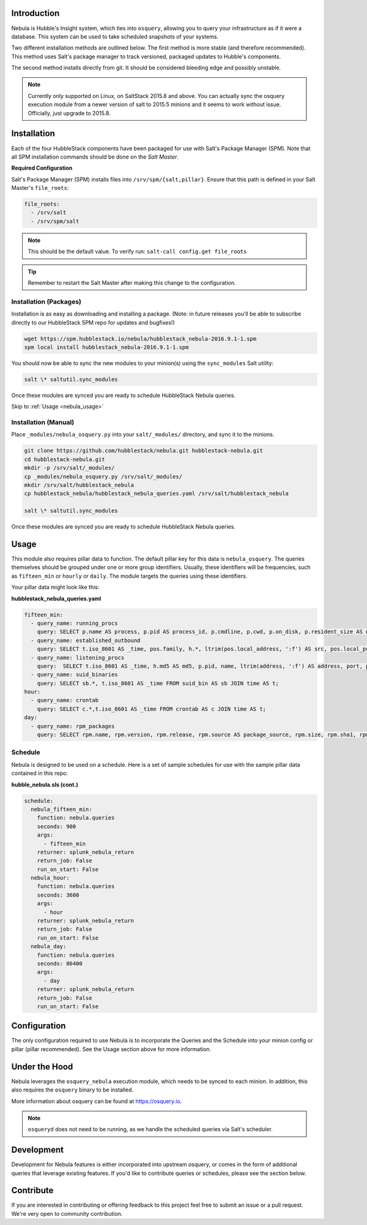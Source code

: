 .. _nebula_introduction:

Introduction
============

Nebula is Hubble's Insight system, which ties into ``osquery``, allowing you to
query your infrastructure as if it were a database. This system can be used to
take scheduled snapshots of your systems.

Two different installation methods are outlined below. The first method is more
stable (and therefore recommended). This method uses Salt's package manager to
track versioned, packaged updates to Hubble's components.

The second method installs directly from git. It should be considered bleeding
edge and possibly unstable.

.. note:: Currently only supported on Linux, on SaltStack 2015.8 and above. You can actually sync the osquery execution module from a newer version of salt to 2015.5 minions and it seems to work without issue. Officially, just upgrade to 2015.8.

.. seealso:: Nebula has a hard dependency on the ``osqueryi`` binary. See install requirements here https://osquery.io/downloads/

Installation
============

Each of the four HubbleStack components have been packaged for use with Salt's
Package Manager (SPM). Note that all SPM installation commands should be done
on the *Salt Master*.

.. _nebula_installation_config:

**Required Configuration**

Salt's Package Manager (SPM) installs files into ``/srv/spm/{salt,pillar}``.
Ensure that this path is defined in your Salt Master's ``file_roots``:

.. code-block:: yaml

    file_roots:
      - /srv/salt
      - /srv/spm/salt

.. note:: This should be the default value. To verify run: ``salt-call config.get file_roots``

.. tip:: Remember to restart the Salt Master after making this change to the configuration.

.. _nebula_installation_packages:

Installation (Packages)
-----------------------

Installation is as easy as downloading and installing a package. (Note: in
future releases you'll be able to subscribe directly to our HubbleStack SPM
repo for updates and bugfixes!)

.. code-block:: shell

    wget https://spm.hubblestack.io/nebula/hubblestack_nebula-2016.9.1-1.spm
    spm local install hubblestack_nebula-2016.9.1-1.spm

You should now be able to sync the new modules to your minion(s) using the
``sync_modules`` Salt utility:

.. code-block:: shell

    salt \* saltutil.sync_modules

Once these modules are synced you are ready to schedule HubbleStack Nebula
queries.

Skip to :ref:`Usage <nebula_usage>`

.. _nebula_installation_manual:

Installation (Manual)
---------------------

Place ``_modules/nebula_osquery.py`` into your ``salt/_modules/`` directory, and sync
it to the minions.

.. code-block:: shell

    git clone https://github.com/hubblestack/nebula.git hubblestack-nebula.git
    cd hubblestack-nebula.git
    mkdir -p /srv/salt/_modules/
    cp _modules/nebula_osquery.py /srv/salt/_modules/
    mkdir /srv/salt/hubblestack_nebula
    cp hubblestack_nebula/hubblestack_nebula_queries.yaml /srv/salt/hubblestack_nebula

    salt \* saltutil.sync_modules

Once these modules are synced you are ready to schedule HubbleStack Nebula
queries.

.. _nebula_usage:

Usage
=====

This module also requires pillar data to function. The default pillar key for
this data is ``nebula_osquery``.  The queries themselves should be grouped
under one or more group identifiers. Usually, these identifiers will be
frequencies, such as ``fifteen_min`` or ``hourly`` or ``daily``. The module
targets the queries using these identifiers.

Your pillar data might look like this:

**hubblestack_nebula_queries.yaml**

.. code-block:: yaml

    fifteen_min:
      - query_name: running_procs
        query: SELECT p.name AS process, p.pid AS process_id, p.cmdline, p.cwd, p.on_disk, p.resident_size AS mem_used, p.parent, g.groupname, u.username AS user, p.path, h.md5, h.sha1, h.sha256 FROM processes AS p LEFT JOIN users AS u ON p.uid=u.uid LEFT JOIN groups AS g ON p.gid=g.gid LEFT JOIN hash AS h ON p.path=h.path;
      - query_name: established_outbound
        query: SELECT t.iso_8601 AS _time, pos.family, h.*, ltrim(pos.local_address, ':f') AS src, pos.local_port AS src_port, pos.remote_port AS dest_port, ltrim(remote_address, ':f') AS dest, name, p.path AS file_path, cmdline, pos.protocol, lp.protocol FROM process_open_sockets AS pos JOIN processes AS p ON p.pid=pos.pid LEFT JOIN time AS t LEFT JOIN (SELECT * FROM listening_ports) AS lp ON lp.port=pos.local_port AND lp.protocol=pos.protocol LEFT JOIN hash AS h ON h.path=p.path WHERE NOT remote_address='' AND NOT remote_address='::' AND NOT remote_address='0.0.0.0' AND NOT remote_address='127.0.0.1' AND port is NULL;
      - query_name: listening_procs
        query:  SELECT t.iso_8601 AS _time, h.md5 AS md5, p.pid, name, ltrim(address, ':f') AS address, port, p.path AS file_path, cmdline, root, parent FROM listening_ports AS lp LEFT JOIN processes AS p ON lp.pid=p.pid LEFT JOIN time AS t LEFT JOIN hash AS h ON h.path=p.path WHERE NOT address='127.0.0.1';
      - query_name: suid_binaries
        query: SELECT sb.*, t.iso_8601 AS _time FROM suid_bin AS sb JOIN time AS t;
    hour:
      - query_name: crontab
        query: SELECT c.*,t.iso_8601 AS _time FROM crontab AS c JOIN time AS t;
    day:
      - query_name: rpm_packages
        query: SELECT rpm.name, rpm.version, rpm.release, rpm.source AS package_source, rpm.size, rpm.sha1, rpm.arch, t.iso_8601 FROM rpm_packages AS rpm JOIN time AS t;

.. _nebula_usage_schedule:

Schedule
--------

Nebula is designed to be used on a schedule. Here is a set of sample schedules
for use with the sample pillar data contained in this repo:

**hubble_nebula.sls (cont.)**

.. code-block:: yaml

    schedule:
      nebula_fifteen_min:
        function: nebula.queries
        seconds: 900
        args:
          - fifteen_min
        returner: splunk_nebula_return
        return_job: False
        run_on_start: False
      nebula_hour:
        function: nebula.queries
        seconds: 3600
        args:
          - hour
        returner: splunk_nebula_return
        return_job: False
        run_on_start: False
      nebula_day:
        function: nebula.queries
        seconds: 86400
        args:
          - day
        returner: splunk_nebula_return
        return_job: False
        run_on_start: False

.. _nebula_configuration:

Configuration
=============

The only configuration required to use Nebula is to incorporate the Queries and
the Schedule into your minion config or pillar (pillar recommended). See the
Usage section above for more information.

.. _nebula_under_the_hood:

Under the Hood
==============

Nebula leverages the ``osquery_nebula`` execution module, which needs to be
synced to each minion. In addition, this also requires the ``osquery`` binary
to be installed.

More information about osquery can be found at https://osquery.io.

.. note:: ``osqueryd`` does not need to be running, as we handle the scheduled queries via Salt's scheduler.

.. _nebula_development:

Development
===========

Development for Nebula features is either incorporated into upstream osquery,
or comes in the form of additional queries that leverage existing features. If
you'd like to contribute queries or schedules, please see the section below.

.. _nebula_contribute:

Contribute
==========

If you are interested in contributing or offering feedback to this project feel
free to submit an issue or a pull request. We're very open to community
contribution.

